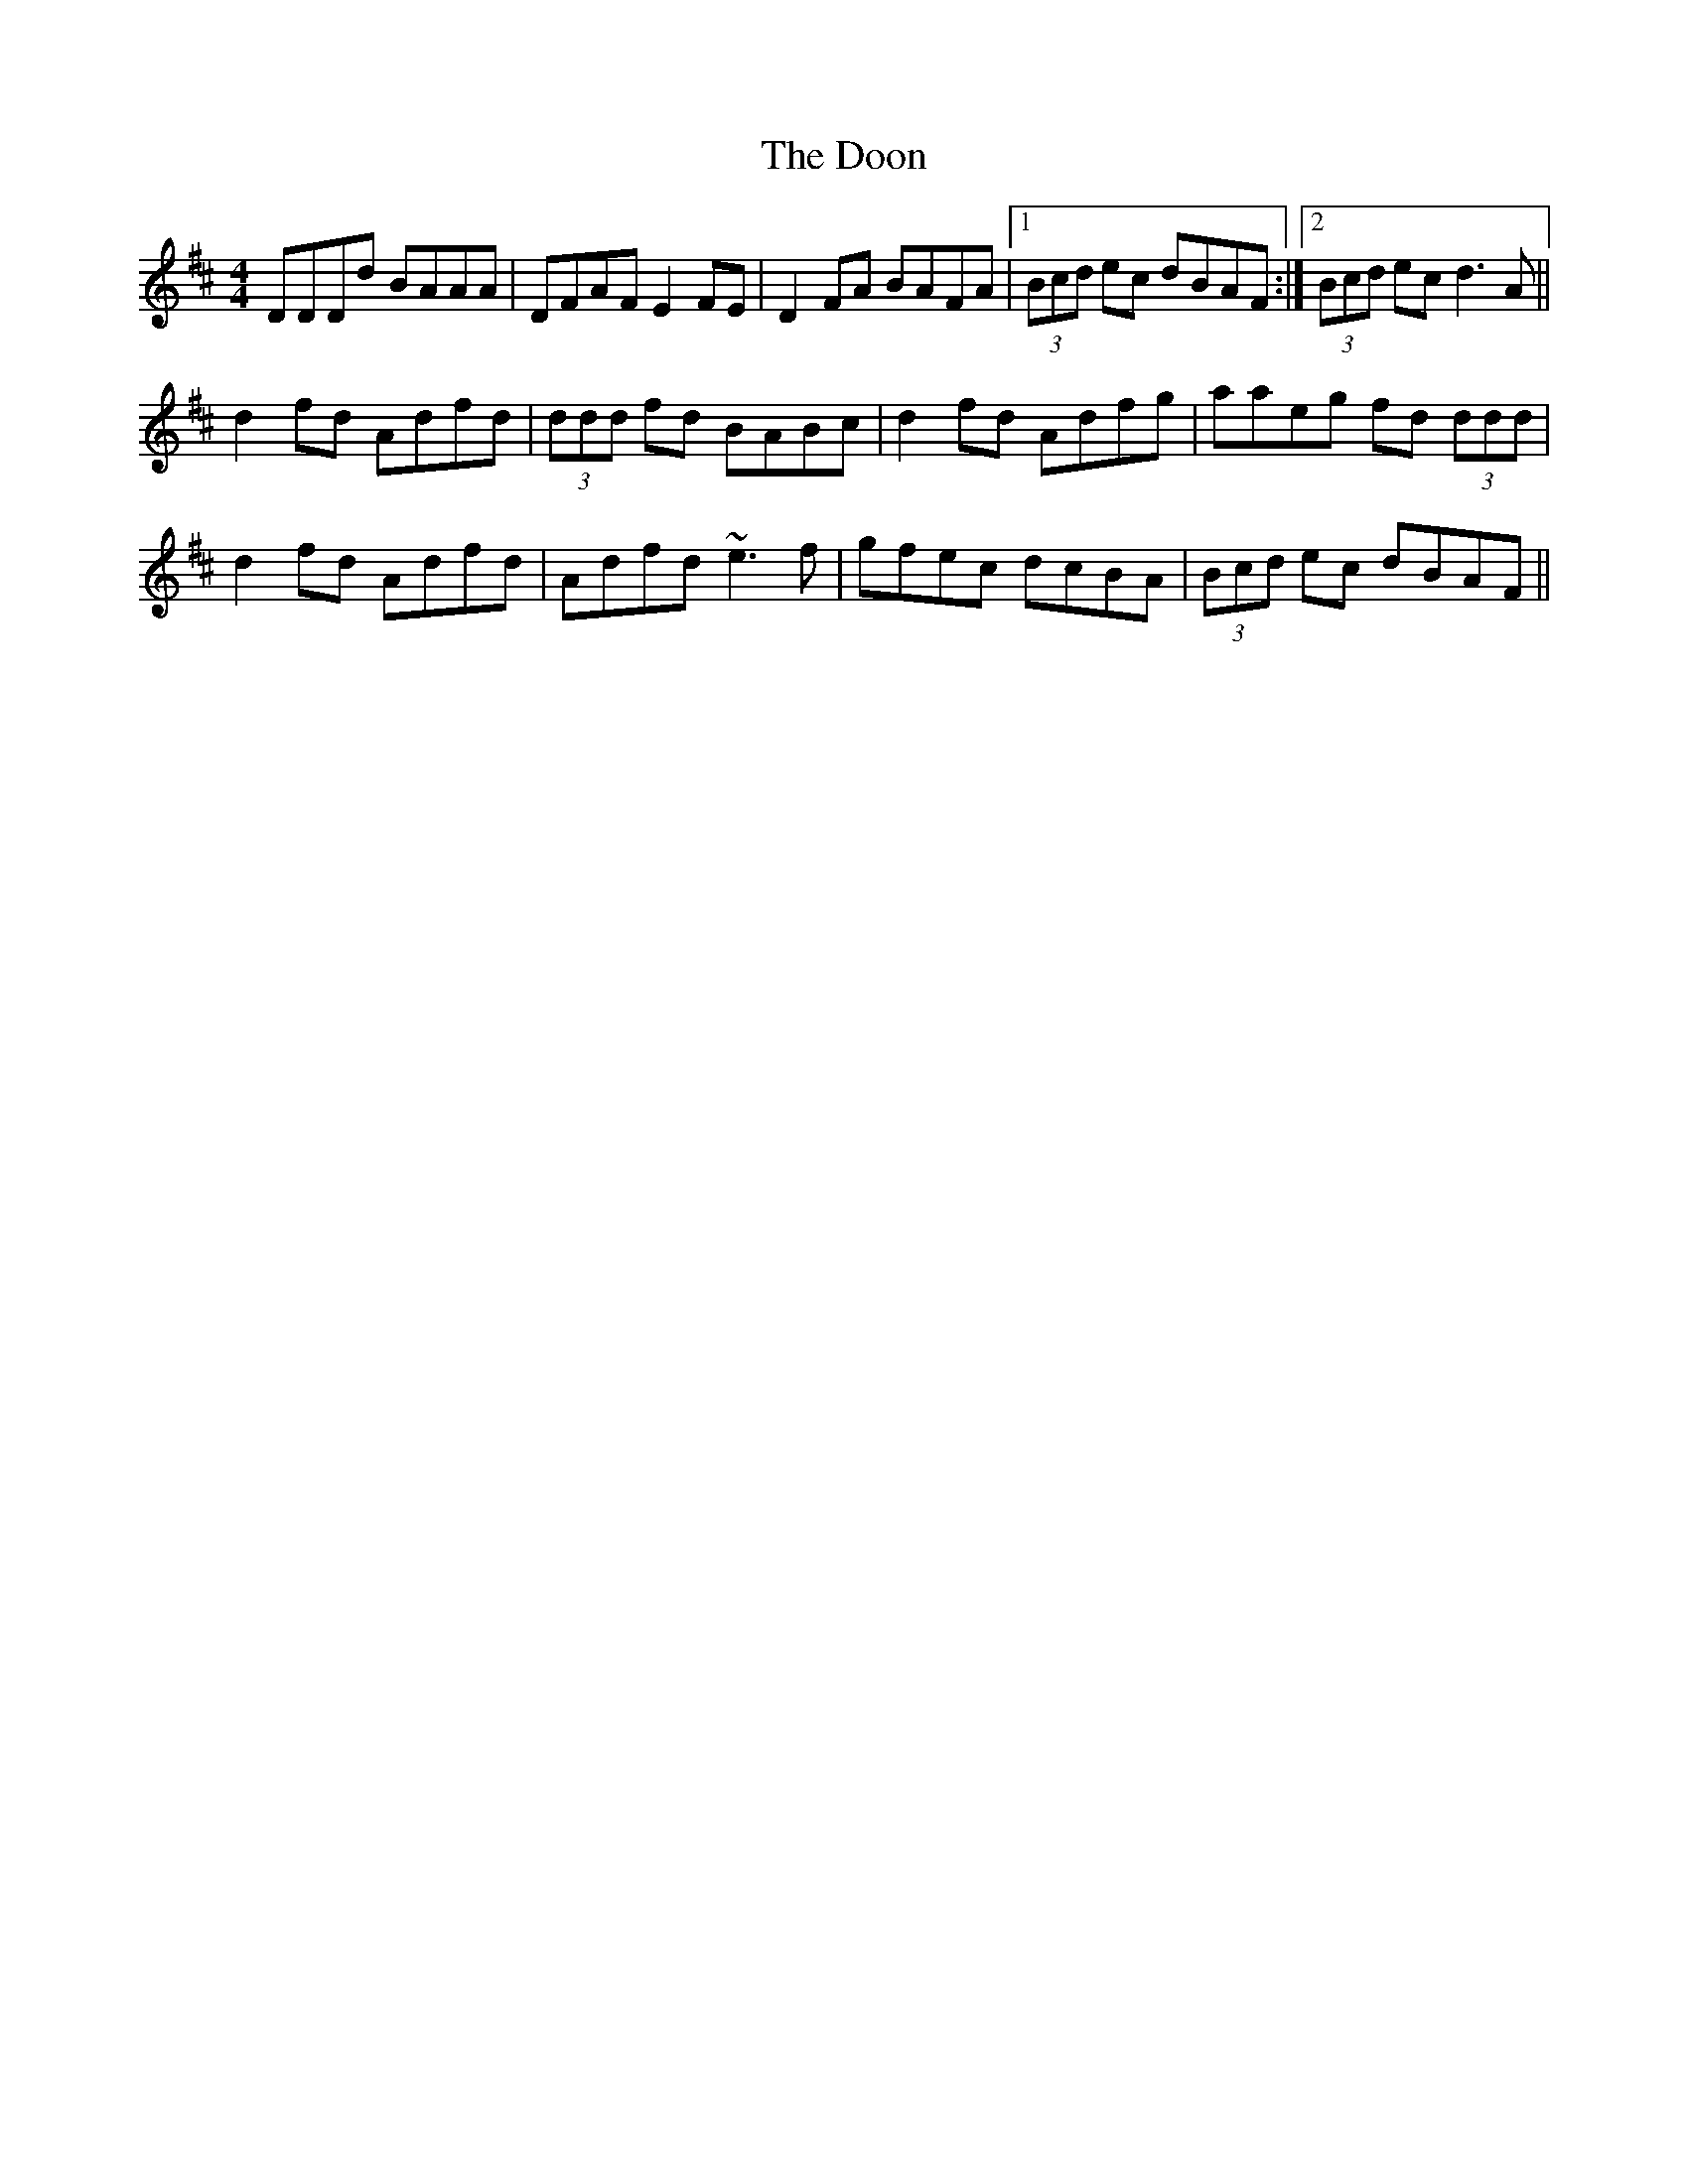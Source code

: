 X: 10521
T: Doon, The
R: reel
M: 4/4
K: Dmajor
DDDd BAAA|DFAF E2FE|D2FA BAFA|1 (3Bcd ec dBAF:|2 (3Bcd ec d3A||
d2fd Adfd|(3ddd fd BABc|d2fd Adfg|aaeg fd (3ddd|
d2fd Adfd|Adfd ~e3f|gfec dcBA|(3Bcd ec dBAF||

